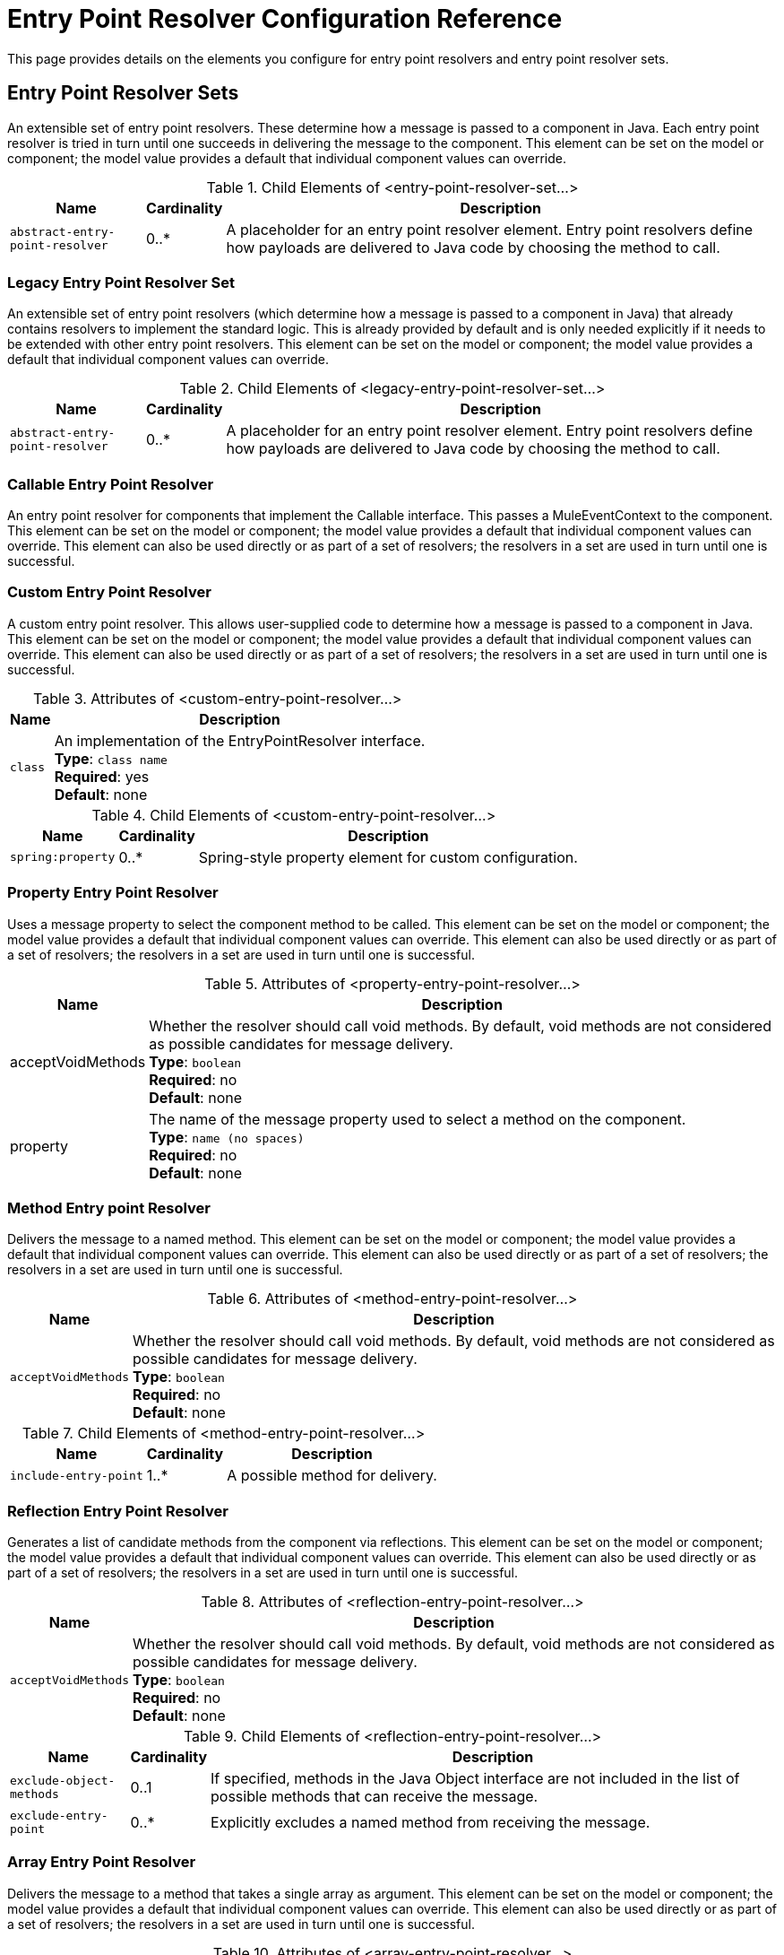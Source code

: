 = Entry Point Resolver Configuration Reference
:keywords: customize, customize, entry point, resolvers

This page provides details on the elements you configure for entry point resolvers and entry point resolver sets. 

== Entry Point Resolver Sets

An extensible set of entry point resolvers. These determine how a message is passed to a component in Java. Each entry point resolver is tried in turn until one succeeds in delivering the message to the component. This element can be set on the model or component; the model value provides a default that individual component values can override.


.Child Elements of <entry-point-resolver-set...>
[%header%autowidth.spread]
|===
|Name |Cardinality |Description
|`abstract-entry-point-resolver` |0..* |A placeholder for an entry point resolver element. Entry point resolvers define how payloads are delivered to Java code by choosing the method to call.
|===

=== Legacy Entry Point Resolver Set

An extensible set of entry point resolvers (which determine how a message is passed to a component in Java) that already contains resolvers to implement the standard logic. This is already provided by default and is only needed explicitly if it needs to be extended with other entry point resolvers. This element can be set on the model or component; the model value provides a default that individual component values can override.

.Child Elements of <legacy-entry-point-resolver-set...>
[%header%autowidth.spread]
|===
|Name |Cardinality |Description
|`abstract-entry-point-resolver` |0..* |A placeholder for an entry point resolver element. Entry point resolvers define how payloads are delivered to Java code by choosing the method to call.
|===

=== Callable Entry Point Resolver

An entry point resolver for components that implement the Callable interface. This passes a MuleEventContext to the component. This element can be set on the model or component; the model value provides a default that individual component values can override. This element can also be used directly or as part of a set of resolvers; the resolvers in a set are used in turn until one is successful.

=== Custom Entry Point Resolver

A custom entry point resolver. This allows user-supplied code to determine how a message is passed to a component in Java. This element can be set on the model or component; the model value provides a default that individual component values can override. This element can also be used directly or as part of a set of resolvers; the resolvers in a set are used in turn until one is successful.

.Attributes of <custom-entry-point-resolver...>
[%header%autowidth.spread]
|===
|Name |Description
|`class` |An implementation of the EntryPointResolver interface. +
*Type*: `class name` +
*Required*: yes +
*Default*: none
|===

.Child Elements of <custom-entry-point-resolver...>
[%header%autowidth.spread]
|====
|Name |Cardinality |Description
|`spring:property` |0..* |Spring-style property element for custom configuration.
|====

=== Property Entry Point Resolver

Uses a message property to select the component method to be called. This element can be set on the model or component; the model value provides a default that individual component values can override. This element can also be used directly or as part of a set of resolvers; the resolvers in a set are used in turn until one is successful.

.Attributes of <property-entry-point-resolver...>
[%header%autowidth.spread]
|====
|Name |Description
|acceptVoidMethods |Whether the resolver should call void methods. By default, void methods are not considered as possible candidates for message delivery. +
*Type*: `boolean` +
*Required*: no +
*Default*: none
|property |The name of the message property used to select a method on the component. +
*Type*: `name (no spaces)` +
*Required*: no +
*Default*: none
|====


=== Method Entry point Resolver

Delivers the message to a named method. This element can be set on the model or component; the model value provides a default that individual component values can override. This element can also be used directly or as part of a set of resolvers; the resolvers in a set are used in turn until one is successful.

.Attributes of <method-entry-point-resolver...>
[%header%autowidth.spread]
|====
|Name |Description
|`acceptVoidMethods` |Whether the resolver should call void methods. By default, void methods are not considered as possible candidates for message delivery. +
*Type*: `boolean` +
*Required*: no +
*Default*: none
|====

.Child Elements of <method-entry-point-resolver...>
[%header%autowidth.spread]
|=======
|Name |Cardinality |Description
|`include-entry-point` |1..* |A possible method for delivery.
|=======

=== Reflection Entry Point Resolver

Generates a list of candidate methods from the component via reflections. This element can be set on the model or component; the model value provides a default that individual component values can override. This element can also be used directly or as part of a set of resolvers; the resolvers in a set are used in turn until one is successful.

.Attributes of <reflection-entry-point-resolver...>
[%header%autowidth.spread]
|====
|Name |Description
|`acceptVoidMethods` |Whether the resolver should call void methods. By default, void methods are not considered as possible candidates for message delivery. +
*Type*: `boolean` +
*Required*: no +
*Default*: none
|====

.Child Elements of <reflection-entry-point-resolver...>
[%header%autowidth.spread]
|===
|Name |Cardinality |Description
|`exclude-object-methods` |0..1 |If specified, methods in the Java Object interface are not included in the list of possible methods that can receive the message.
|`exclude-entry-point` |0..* |Explicitly excludes a named method from receiving the message.
|===

=== Array Entry Point Resolver

Delivers the message to a method that takes a single array as argument. This element can be set on the model or component; the model value provides a default that individual component values can override. This element can also be used directly or as part of a set of resolvers; the resolvers in a set are used in turn until one is successful.

.Attributes of <array-entry-point-resolver...>
[%header%autowidth.spread]
|====
|Name |Description
|`acceptVoidMethods` |hether the resolver should call void methods. By default, void methods are not considered as possible candidates for message delivery. +
*Type*: `boolean` +
*Required*: no +
*Default*: none
|`enableDiscovery` |If no method names are configured, attempts to discover the method to invoke based on the inbound message type. +
*Type*: `boolean` +
*Required*: no +
*Default*: `true`
|====

.Child Elements of <array-entry-point-resolver...>
[%header%autowidth.spread]
|===
|Name |Cardinality |Description
|`exclude-object-methods` |0..1 |If specified, methods in the Java Object interface are not included in the list of possible methods that can receive the message.
|`exclude-entry-point` |0..* |Explicitly excludes a named method from receiving the message.
|`include-entry-point` |0..* |A possible method for delivery.
|===

=== No Arguments Entry Point Resolver

Calls a method without arguments (the message is not passed to the component).

.Attributes of <no-arguments-entry-point-resolver...>
[%header%autowidth.spread]
|====
|Name |Description
|`acceptVoidMethods` |Whether the resolver should call void methods. By default, void methods are not considered as possible candidates for message delivery. +
*Type*: `boolean` +
*Required*: no +
*Default*: none
|`enableDiscovery` |If no method names are configured, attempts to discover the method to invoke based on the inbound message type. +
*Type*: `boolean` +
*Required*: no +
*Default*: `true`
|====

.Child Elements of <no-arguments-entry-point-resolver...>
[%header%autowidth.spread]
|===
|Name |Cardinality |Description
|`exclude-object-methods` |0..1 |If specified, methods in the Java Object interface are not included in the list of possible methods that can receive the message.
|`exclude-entry-point` |0..* |Explicitly excludes a named method from receiving the message.
|`include-entry-point` |0..* |A possible method for delivery.
|===

=== Include Entry Point

A possible method for delivery.

.Attributes of <include-entry-point...>
[%header%autowidth.spread]
|===
|Name |Description
|`method` |The name of the method. +
*Type*: `name` +
*Required*: no +
*Default*: none
|===
